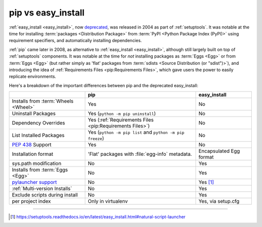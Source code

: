 
.. _`pip vs easy_install`:

===================
pip vs easy_install
===================


:ref:`easy_install <easy_install>`, now `deprecated`_, was released in 2004 as part of :ref:`setuptools`.
It was notable at the time for installing :term:`packages <Distribution Package>` from
:term:`PyPI <Python Package Index (PyPI)>` using requirement specifiers, and
automatically installing dependencies.

:ref:`pip` came later in 2008, as alternative to :ref:`easy_install <easy_install>`, although still
largely built on top of :ref:`setuptools` components.  It was notable at the
time for *not* installing packages as :term:`Eggs <Egg>` or from :term:`Eggs <Egg>` (but
rather simply as 'flat' packages from :term:`sdists <Source Distribution (or
"sdist")>`), and introducing the idea of :ref:`Requirements Files
<pip:Requirements Files>`, which gave users the power to easily replicate
environments.

Here's a breakdown of the important differences between pip and the deprecated easy_install:

+------------------------------+--------------------------------------+-------------------------------+
|                              | **pip**                              | **easy_install**              |
+------------------------------+--------------------------------------+-------------------------------+
|Installs from :term:`Wheels   |Yes                                   |No                             |
|<Wheel>`                      |                                      |                               |
+------------------------------+--------------------------------------+-------------------------------+
|Uninstall Packages            |Yes (``python -m pip uninstall``)     |No                             |
+------------------------------+--------------------------------------+-------------------------------+
|Dependency Overrides          |Yes (:ref:`Requirements Files         |No                             |
|                              |<pip:Requirements Files>`)            |                               |
+------------------------------+--------------------------------------+-------------------------------+
|List Installed Packages       |Yes (``python -m pip list`` and       |No                             |
|                              |``python -m pip freeze``)             |                               |
+------------------------------+--------------------------------------+-------------------------------+
|:pep:`438`                    |Yes                                   |No                             |
|Support                       |                                      |                               |
+------------------------------+--------------------------------------+-------------------------------+
|Installation format           |'Flat' packages with :file:`egg-info` | Encapsulated Egg format       |
|                              |metadata.                             |                               |
+------------------------------+--------------------------------------+-------------------------------+
|sys.path modification         |No                                    |Yes                            |
|                              |                                      |                               |
|                              |                                      |                               |
+------------------------------+--------------------------------------+-------------------------------+
|Installs from :term:`Eggs     |No                                    |Yes                            |
|<Egg>`                        |                                      |                               |
+------------------------------+--------------------------------------+-------------------------------+
|`pylauncher support`_         |No                                    |Yes [1]_                       |
|                              |                                      |                               |
+------------------------------+--------------------------------------+-------------------------------+
|:ref:`Multi-version Installs` |No                                    |Yes                            |
|                              |                                      |                               |
+------------------------------+--------------------------------------+-------------------------------+
|Exclude scripts during install|No                                    |Yes                            |
|                              |                                      |                               |
+------------------------------+--------------------------------------+-------------------------------+
|per project index             |Only in virtualenv                    |Yes, via setup.cfg             |
|                              |                                      |                               |
+------------------------------+--------------------------------------+-------------------------------+

----

.. _deprecated: https://setuptools.readthedocs.io/en/latest/history.html#v42-0-0

.. [1] https://setuptools.readthedocs.io/en/latest/easy_install.html#natural-script-launcher


.. _pylauncher support: https://bitbucket.org/vinay.sajip/pylauncher
